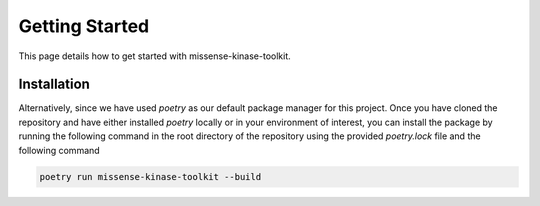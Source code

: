 Getting Started
===============

This page details how to get started with missense-kinase-toolkit.

Installation
++++++++++++

.. code-block:: bash
    git clone https://github.com/choderalab/missense-kinase-toolkit.git
    cd missense-kinase-toolkit
    python3 -m venv VE
    source VE/bin/activate
    pip install -e '.[test,extras]'

Alternatively, since we have used `poetry` as our default package manager for this project. Once you have cloned the repository and have either installed `poetry` locally or in your environment of interest, you can install the package by running the following command in the root directory of the repository using the provided `poetry.lock` file and the following command

.. code-block:: bash

    poetry run missense-kinase-toolkit --build
